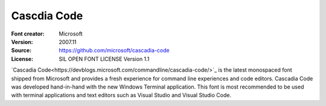 Cascdia Code
============

:Font creator: Microsoft
:Version: 2007.11
:Source: https://github.com/microsoft/cascadia-code
:License: SIL OPEN FONT LICENSE Version 1.1

`Cascadia Code<https://devblogs.microsoft.com/commandline/cascadia-code/>`_ is
the latest monospaced font shipped from Microsoft and provides a fresh
experience for command line experiences and code editors. Cascadia Code was
developed hand-in-hand with the new Windows Terminal application. This font is
most recommended to be used with terminal applications and text editors such as
Visual Studio and Visual Studio Code.

